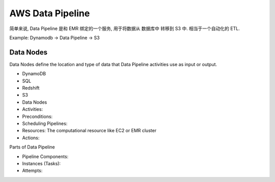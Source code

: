 AWS Data Pipeline
=================

简单来说, Data Pipeline 是和 EMR 绑定的一个服务, 用于将数据从 数据库中 转移到 S3 中. 相当于一个自动化的 ETL.

Example: Dynamodb -> Data Pipeline -> S3


.. _what-is-data-notes:

Data Nodes
------------------------------------------------------------------------------

Data Nodes define the location and type of data that Data Pipeline activities use as input or output.

- DynamoDB
- SQL
- Redshift
- S3


- Data Nodes
- Activities:
- Preconditions:
- Scheduling Pipelines:
- Resources: The computational resource like EC2 or EMR cluster
- Actions:


Parts of Data Pipeline

- Pipeline Components:
- Instances (Tasks):
- Attempts: